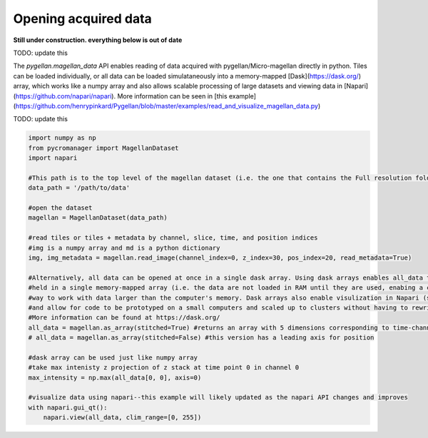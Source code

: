 .. _reading_data:

******************************************************
Opening acquired data
******************************************************

**Still under construction. everything below is out of date**

TODO: update this

The `pygellan.magellan_data` API enables reading of data acquired with pygellan/Micro-magellan directly in python. Tiles can be loaded individually, or all data can be loaded simulataneously into a memory-mapped [Dask](https://dask.org/) array, which works like a numpy array and also allows scalable processing of large datasets and viewing data in [Napari](https://github.com/napari/napari). More information can be seen in [this example](https://github.com/henrypinkard/Pygellan/blob/master/examples/read_and_visualize_magellan_data.py)


TODO: update this

.. code-block:: python

	import numpy as np
	from pycromanager import MagellanDataset
	import napari

	#This path is to the top level of the magellan dataset (i.e. the one that contains the Full resolution folder)
	data_path = '/path/to/data'

	#open the dataset
	magellan = MagellanDataset(data_path)

	#read tiles or tiles + metadata by channel, slice, time, and position indices
	#img is a numpy array and md is a python dictionary
	img, img_metadata = magellan.read_image(channel_index=0, z_index=30, pos_index=20, read_metadata=True)

	#Alternatively, all data can be opened at once in a single dask array. Using dask arrays enables all_data to be
	#held in a single memory-mapped array (i.e. the data are not loaded in RAM until they are used, enabing a convenient
	#way to work with data larger than the computer's memory. Dask arrays also enable visulization in Napari (see below),
	#and allow for code to be prototyped on a small computers and scaled up to clusters without having to rewrite code.
	#More information can be found at https://dask.org/
	all_data = magellan.as_array(stitched=True) #returns an array with 5 dimensions corresponding to time-channel-z-y-x
	# all_data = magellan.as_array(stitched=False) #this version has a leading axis for position

	#dask array can be used just like numpy array
	#take max intenisty z projection of z stack at time point 0 in channel 0
	max_intensity = np.max(all_data[0, 0], axis=0)

	#visualize data using napari--this example will likely updated as the napari API changes and improves
	with napari.gui_qt():
	    napari.view(all_data, clim_range=[0, 255])

